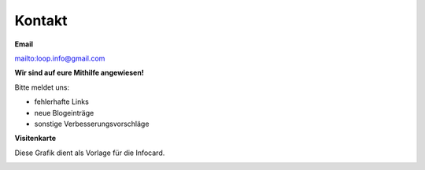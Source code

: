 Kontakt
=============================


**Email**

mailto:loop.info@gmail.com

**Wir sind auf eure Mithilfe angewiesen!**

Bitte meldet uns:

* fehlerhafte Links
* neue Blogeinträge
* sonstige Verbesserungsvorschläge


**Visitenkarte**

Diese Grafik dient als Vorlage für die Infocard.

.. image:: infocard.png
    :name: orlage Infocard
    :align: left
    :alt: Vorlage Infocard

